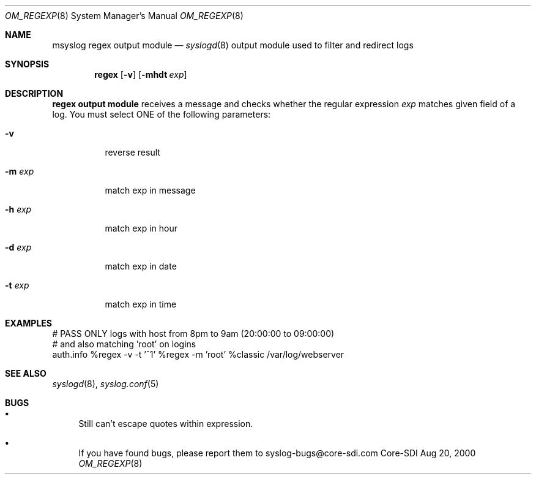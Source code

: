 .\"	$CoreSDI: om_regex.8,v 1.8 2000/10/31 19:42:13 alejo Exp $
.\"
.\" Copyright (c) 2001
.\"	Core-SDI SA. All rights reserved.
.\"
.\" Redistribution and use in source and binary forms, with or without
.\" modification, are permitted provided that the following conditions
.\" are met:
.\" 1. Redistributions of source code must retain the above copyright
.\"    notice, this list of conditions and the following disclaimer.
.\" 2. Redistributions in binary form must reproduce the above copyright
.\"    notice, this list of conditions and the following disclaimer in the
.\"    documentation and/or other materials provided with the distribution.
.\" 3. Neither the name of Core-SDI SA nor the names of its contributors
.\"    may be used to endorse or promote products derived from this software
.\"    without specific prior written permission.
.\"
.\" THIS SOFTWARE IS PROVIDED BY THE REGENTS AND CONTRIBUTORS ``AS IS'' AND
.\" ANY EXPRESS OR IMPLIED WARRANTIES, INCLUDING, BUT NOT LIMITED TO, THE
.\" IMPLIED WARRANTIES OF MERCHANTABILITY AND FITNESS FOR A PARTICULAR PURPOSE
.\" ARE DISCLAIMED.  IN NO EVENT SHALL THE REGENTS OR CONTRIBUTORS BE LIABLE
.\" FOR ANY DIRECT, INDIRECT, INCIDENTAL, SPECIAL, EXEMPLARY, OR CONSEQUENTIAL
.\" DAMAGES (INCLUDING, BUT NOT LIMITED TO, PROCUREMENT OF SUBSTITUTE GOODS
.\" OR SERVICES; LOSS OF USE, DATA, OR PROFITS; OR BUSINESS INTERRUPTION)
.\" HOWEVER CAUSED AND ON ANY THEORY OF LIABILITY, WHETHER IN CONTRACT, STRICT
.\" LIABILITY, OR TORT (INCLUDING NEGLIGENCE OR OTHERWISE) ARISING IN ANY WAY
.\" OUT OF THE USE OF THIS SOFTWARE, EVEN IF ADVISED OF THE POSSIBILITY OF
.\" SUCH DAMAGE.
.\"
.Dd Aug 20, 2000
.Dt OM_REGEXP 8
.Os Core-SDI
.Sh NAME
.Nm msyslog regex output module
.Nd
.Xr syslogd 8
output module used to filter and redirect logs
.Sh SYNOPSIS
.Nm regex
.Op Fl v
.Op Fl mhdt Ar exp
.Sh DESCRIPTION
.Nm regex output module 
receives a message and checks whether the regular expression
.Ar exp
matches given field of a log. You must select ONE of the following parameters:
.Bl -tag -width Ds
.It Fl v
reverse result
.It Fl m Ar exp
match exp in message
.It Fl h Ar exp
match exp in hour
.It Fl d Ar exp
match exp in date
.It Fl t Ar exp
match exp in time
.El
.Sh EXAMPLES
.Bd -literal
# PASS ONLY logs with host from 8pm to 9am  (20:00:00 to 09:00:00)
# and also matching 'root' on logins
auth.info %regex -v -t '^1' %regex -m 'root' %classic /var/log/webserver
.Ed
.Sh SEE ALSO
.Xr syslogd 8 ,
.Xr syslog.conf 5 
.Sh BUGS
.Bl -bullet
.It
Still can't escape quotes within expression.
.It
If you have found bugs, please report them to syslog-bugs@core-sdi.com
.El
